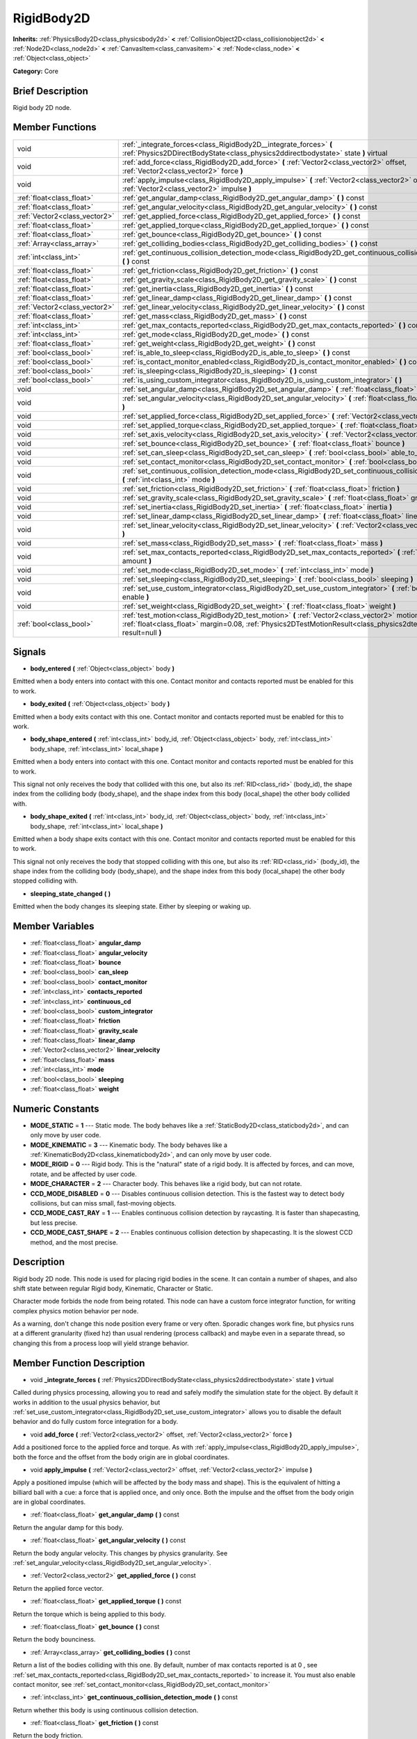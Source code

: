 .. Generated automatically by doc/tools/makerst.py in Godot's source tree.
.. DO NOT EDIT THIS FILE, but the doc/base/classes.xml source instead.

.. _class_RigidBody2D:

RigidBody2D
===========

**Inherits:** :ref:`PhysicsBody2D<class_physicsbody2d>` **<** :ref:`CollisionObject2D<class_collisionobject2d>` **<** :ref:`Node2D<class_node2d>` **<** :ref:`CanvasItem<class_canvasitem>` **<** :ref:`Node<class_node>` **<** :ref:`Object<class_object>`

**Category:** Core

Brief Description
-----------------

Rigid body 2D node.

Member Functions
----------------

+--------------------------------+----------------------------------------------------------------------------------------------------------------------------------------------------------------------------------------------------------------------------+
| void                           | :ref:`_integrate_forces<class_RigidBody2D__integrate_forces>`  **(** :ref:`Physics2DDirectBodyState<class_physics2ddirectbodystate>` state  **)** virtual                                                                  |
+--------------------------------+----------------------------------------------------------------------------------------------------------------------------------------------------------------------------------------------------------------------------+
| void                           | :ref:`add_force<class_RigidBody2D_add_force>`  **(** :ref:`Vector2<class_vector2>` offset, :ref:`Vector2<class_vector2>` force  **)**                                                                                      |
+--------------------------------+----------------------------------------------------------------------------------------------------------------------------------------------------------------------------------------------------------------------------+
| void                           | :ref:`apply_impulse<class_RigidBody2D_apply_impulse>`  **(** :ref:`Vector2<class_vector2>` offset, :ref:`Vector2<class_vector2>` impulse  **)**                                                                            |
+--------------------------------+----------------------------------------------------------------------------------------------------------------------------------------------------------------------------------------------------------------------------+
| :ref:`float<class_float>`      | :ref:`get_angular_damp<class_RigidBody2D_get_angular_damp>`  **(** **)** const                                                                                                                                             |
+--------------------------------+----------------------------------------------------------------------------------------------------------------------------------------------------------------------------------------------------------------------------+
| :ref:`float<class_float>`      | :ref:`get_angular_velocity<class_RigidBody2D_get_angular_velocity>`  **(** **)** const                                                                                                                                     |
+--------------------------------+----------------------------------------------------------------------------------------------------------------------------------------------------------------------------------------------------------------------------+
| :ref:`Vector2<class_vector2>`  | :ref:`get_applied_force<class_RigidBody2D_get_applied_force>`  **(** **)** const                                                                                                                                           |
+--------------------------------+----------------------------------------------------------------------------------------------------------------------------------------------------------------------------------------------------------------------------+
| :ref:`float<class_float>`      | :ref:`get_applied_torque<class_RigidBody2D_get_applied_torque>`  **(** **)** const                                                                                                                                         |
+--------------------------------+----------------------------------------------------------------------------------------------------------------------------------------------------------------------------------------------------------------------------+
| :ref:`float<class_float>`      | :ref:`get_bounce<class_RigidBody2D_get_bounce>`  **(** **)** const                                                                                                                                                         |
+--------------------------------+----------------------------------------------------------------------------------------------------------------------------------------------------------------------------------------------------------------------------+
| :ref:`Array<class_array>`      | :ref:`get_colliding_bodies<class_RigidBody2D_get_colliding_bodies>`  **(** **)** const                                                                                                                                     |
+--------------------------------+----------------------------------------------------------------------------------------------------------------------------------------------------------------------------------------------------------------------------+
| :ref:`int<class_int>`          | :ref:`get_continuous_collision_detection_mode<class_RigidBody2D_get_continuous_collision_detection_mode>`  **(** **)** const                                                                                               |
+--------------------------------+----------------------------------------------------------------------------------------------------------------------------------------------------------------------------------------------------------------------------+
| :ref:`float<class_float>`      | :ref:`get_friction<class_RigidBody2D_get_friction>`  **(** **)** const                                                                                                                                                     |
+--------------------------------+----------------------------------------------------------------------------------------------------------------------------------------------------------------------------------------------------------------------------+
| :ref:`float<class_float>`      | :ref:`get_gravity_scale<class_RigidBody2D_get_gravity_scale>`  **(** **)** const                                                                                                                                           |
+--------------------------------+----------------------------------------------------------------------------------------------------------------------------------------------------------------------------------------------------------------------------+
| :ref:`float<class_float>`      | :ref:`get_inertia<class_RigidBody2D_get_inertia>`  **(** **)** const                                                                                                                                                       |
+--------------------------------+----------------------------------------------------------------------------------------------------------------------------------------------------------------------------------------------------------------------------+
| :ref:`float<class_float>`      | :ref:`get_linear_damp<class_RigidBody2D_get_linear_damp>`  **(** **)** const                                                                                                                                               |
+--------------------------------+----------------------------------------------------------------------------------------------------------------------------------------------------------------------------------------------------------------------------+
| :ref:`Vector2<class_vector2>`  | :ref:`get_linear_velocity<class_RigidBody2D_get_linear_velocity>`  **(** **)** const                                                                                                                                       |
+--------------------------------+----------------------------------------------------------------------------------------------------------------------------------------------------------------------------------------------------------------------------+
| :ref:`float<class_float>`      | :ref:`get_mass<class_RigidBody2D_get_mass>`  **(** **)** const                                                                                                                                                             |
+--------------------------------+----------------------------------------------------------------------------------------------------------------------------------------------------------------------------------------------------------------------------+
| :ref:`int<class_int>`          | :ref:`get_max_contacts_reported<class_RigidBody2D_get_max_contacts_reported>`  **(** **)** const                                                                                                                           |
+--------------------------------+----------------------------------------------------------------------------------------------------------------------------------------------------------------------------------------------------------------------------+
| :ref:`int<class_int>`          | :ref:`get_mode<class_RigidBody2D_get_mode>`  **(** **)** const                                                                                                                                                             |
+--------------------------------+----------------------------------------------------------------------------------------------------------------------------------------------------------------------------------------------------------------------------+
| :ref:`float<class_float>`      | :ref:`get_weight<class_RigidBody2D_get_weight>`  **(** **)** const                                                                                                                                                         |
+--------------------------------+----------------------------------------------------------------------------------------------------------------------------------------------------------------------------------------------------------------------------+
| :ref:`bool<class_bool>`        | :ref:`is_able_to_sleep<class_RigidBody2D_is_able_to_sleep>`  **(** **)** const                                                                                                                                             |
+--------------------------------+----------------------------------------------------------------------------------------------------------------------------------------------------------------------------------------------------------------------------+
| :ref:`bool<class_bool>`        | :ref:`is_contact_monitor_enabled<class_RigidBody2D_is_contact_monitor_enabled>`  **(** **)** const                                                                                                                         |
+--------------------------------+----------------------------------------------------------------------------------------------------------------------------------------------------------------------------------------------------------------------------+
| :ref:`bool<class_bool>`        | :ref:`is_sleeping<class_RigidBody2D_is_sleeping>`  **(** **)** const                                                                                                                                                       |
+--------------------------------+----------------------------------------------------------------------------------------------------------------------------------------------------------------------------------------------------------------------------+
| :ref:`bool<class_bool>`        | :ref:`is_using_custom_integrator<class_RigidBody2D_is_using_custom_integrator>`  **(** **)**                                                                                                                               |
+--------------------------------+----------------------------------------------------------------------------------------------------------------------------------------------------------------------------------------------------------------------------+
| void                           | :ref:`set_angular_damp<class_RigidBody2D_set_angular_damp>`  **(** :ref:`float<class_float>` angular_damp  **)**                                                                                                           |
+--------------------------------+----------------------------------------------------------------------------------------------------------------------------------------------------------------------------------------------------------------------------+
| void                           | :ref:`set_angular_velocity<class_RigidBody2D_set_angular_velocity>`  **(** :ref:`float<class_float>` angular_velocity  **)**                                                                                               |
+--------------------------------+----------------------------------------------------------------------------------------------------------------------------------------------------------------------------------------------------------------------------+
| void                           | :ref:`set_applied_force<class_RigidBody2D_set_applied_force>`  **(** :ref:`Vector2<class_vector2>` force  **)**                                                                                                            |
+--------------------------------+----------------------------------------------------------------------------------------------------------------------------------------------------------------------------------------------------------------------------+
| void                           | :ref:`set_applied_torque<class_RigidBody2D_set_applied_torque>`  **(** :ref:`float<class_float>` torque  **)**                                                                                                             |
+--------------------------------+----------------------------------------------------------------------------------------------------------------------------------------------------------------------------------------------------------------------------+
| void                           | :ref:`set_axis_velocity<class_RigidBody2D_set_axis_velocity>`  **(** :ref:`Vector2<class_vector2>` axis_velocity  **)**                                                                                                    |
+--------------------------------+----------------------------------------------------------------------------------------------------------------------------------------------------------------------------------------------------------------------------+
| void                           | :ref:`set_bounce<class_RigidBody2D_set_bounce>`  **(** :ref:`float<class_float>` bounce  **)**                                                                                                                             |
+--------------------------------+----------------------------------------------------------------------------------------------------------------------------------------------------------------------------------------------------------------------------+
| void                           | :ref:`set_can_sleep<class_RigidBody2D_set_can_sleep>`  **(** :ref:`bool<class_bool>` able_to_sleep  **)**                                                                                                                  |
+--------------------------------+----------------------------------------------------------------------------------------------------------------------------------------------------------------------------------------------------------------------------+
| void                           | :ref:`set_contact_monitor<class_RigidBody2D_set_contact_monitor>`  **(** :ref:`bool<class_bool>` enabled  **)**                                                                                                            |
+--------------------------------+----------------------------------------------------------------------------------------------------------------------------------------------------------------------------------------------------------------------------+
| void                           | :ref:`set_continuous_collision_detection_mode<class_RigidBody2D_set_continuous_collision_detection_mode>`  **(** :ref:`int<class_int>` mode  **)**                                                                         |
+--------------------------------+----------------------------------------------------------------------------------------------------------------------------------------------------------------------------------------------------------------------------+
| void                           | :ref:`set_friction<class_RigidBody2D_set_friction>`  **(** :ref:`float<class_float>` friction  **)**                                                                                                                       |
+--------------------------------+----------------------------------------------------------------------------------------------------------------------------------------------------------------------------------------------------------------------------+
| void                           | :ref:`set_gravity_scale<class_RigidBody2D_set_gravity_scale>`  **(** :ref:`float<class_float>` gravity_scale  **)**                                                                                                        |
+--------------------------------+----------------------------------------------------------------------------------------------------------------------------------------------------------------------------------------------------------------------------+
| void                           | :ref:`set_inertia<class_RigidBody2D_set_inertia>`  **(** :ref:`float<class_float>` inertia  **)**                                                                                                                          |
+--------------------------------+----------------------------------------------------------------------------------------------------------------------------------------------------------------------------------------------------------------------------+
| void                           | :ref:`set_linear_damp<class_RigidBody2D_set_linear_damp>`  **(** :ref:`float<class_float>` linear_damp  **)**                                                                                                              |
+--------------------------------+----------------------------------------------------------------------------------------------------------------------------------------------------------------------------------------------------------------------------+
| void                           | :ref:`set_linear_velocity<class_RigidBody2D_set_linear_velocity>`  **(** :ref:`Vector2<class_vector2>` linear_velocity  **)**                                                                                              |
+--------------------------------+----------------------------------------------------------------------------------------------------------------------------------------------------------------------------------------------------------------------------+
| void                           | :ref:`set_mass<class_RigidBody2D_set_mass>`  **(** :ref:`float<class_float>` mass  **)**                                                                                                                                   |
+--------------------------------+----------------------------------------------------------------------------------------------------------------------------------------------------------------------------------------------------------------------------+
| void                           | :ref:`set_max_contacts_reported<class_RigidBody2D_set_max_contacts_reported>`  **(** :ref:`int<class_int>` amount  **)**                                                                                                   |
+--------------------------------+----------------------------------------------------------------------------------------------------------------------------------------------------------------------------------------------------------------------------+
| void                           | :ref:`set_mode<class_RigidBody2D_set_mode>`  **(** :ref:`int<class_int>` mode  **)**                                                                                                                                       |
+--------------------------------+----------------------------------------------------------------------------------------------------------------------------------------------------------------------------------------------------------------------------+
| void                           | :ref:`set_sleeping<class_RigidBody2D_set_sleeping>`  **(** :ref:`bool<class_bool>` sleeping  **)**                                                                                                                         |
+--------------------------------+----------------------------------------------------------------------------------------------------------------------------------------------------------------------------------------------------------------------------+
| void                           | :ref:`set_use_custom_integrator<class_RigidBody2D_set_use_custom_integrator>`  **(** :ref:`bool<class_bool>` enable  **)**                                                                                                 |
+--------------------------------+----------------------------------------------------------------------------------------------------------------------------------------------------------------------------------------------------------------------------+
| void                           | :ref:`set_weight<class_RigidBody2D_set_weight>`  **(** :ref:`float<class_float>` weight  **)**                                                                                                                             |
+--------------------------------+----------------------------------------------------------------------------------------------------------------------------------------------------------------------------------------------------------------------------+
| :ref:`bool<class_bool>`        | :ref:`test_motion<class_RigidBody2D_test_motion>`  **(** :ref:`Vector2<class_vector2>` motion, :ref:`float<class_float>` margin=0.08, :ref:`Physics2DTestMotionResult<class_physics2dtestmotionresult>` result=null  **)** |
+--------------------------------+----------------------------------------------------------------------------------------------------------------------------------------------------------------------------------------------------------------------------+

Signals
-------

-  **body_entered**  **(** :ref:`Object<class_object>` body  **)**
Emitted when a body enters into contact with this one. Contact monitor and contacts reported must be enabled for this to work.

-  **body_exited**  **(** :ref:`Object<class_object>` body  **)**
Emitted when a body exits contact with this one. Contact monitor and contacts reported must be enabled for this to work.

-  **body_shape_entered**  **(** :ref:`int<class_int>` body_id, :ref:`Object<class_object>` body, :ref:`int<class_int>` body_shape, :ref:`int<class_int>` local_shape  **)**
Emitted when a body enters into contact with this one. Contact monitor and contacts reported must be enabled for this to work.

This signal not only receives the body that collided with this one, but also its :ref:`RID<class_rid>` (body_id), the shape index from the colliding body (body_shape), and the shape index from this body (local_shape) the other body collided with.

-  **body_shape_exited**  **(** :ref:`int<class_int>` body_id, :ref:`Object<class_object>` body, :ref:`int<class_int>` body_shape, :ref:`int<class_int>` local_shape  **)**
Emitted when a body shape exits contact with this one. Contact monitor and contacts reported must be enabled for this to work.

This signal not only receives the body that stopped colliding with this one, but also its :ref:`RID<class_rid>` (body_id), the shape index from the colliding body (body_shape), and the shape index from this body (local_shape) the other body stopped colliding with.

-  **sleeping_state_changed**  **(** **)**
Emitted when the body changes its sleeping state. Either by sleeping or waking up.


Member Variables
----------------

- :ref:`float<class_float>` **angular_damp**
- :ref:`float<class_float>` **angular_velocity**
- :ref:`float<class_float>` **bounce**
- :ref:`bool<class_bool>` **can_sleep**
- :ref:`bool<class_bool>` **contact_monitor**
- :ref:`int<class_int>` **contacts_reported**
- :ref:`int<class_int>` **continuous_cd**
- :ref:`bool<class_bool>` **custom_integrator**
- :ref:`float<class_float>` **friction**
- :ref:`float<class_float>` **gravity_scale**
- :ref:`float<class_float>` **linear_damp**
- :ref:`Vector2<class_vector2>` **linear_velocity**
- :ref:`float<class_float>` **mass**
- :ref:`int<class_int>` **mode**
- :ref:`bool<class_bool>` **sleeping**
- :ref:`float<class_float>` **weight**

Numeric Constants
-----------------

- **MODE_STATIC** = **1** --- Static mode. The body behaves like a :ref:`StaticBody2D<class_staticbody2d>`, and can only move by user code.
- **MODE_KINEMATIC** = **3** --- Kinematic body. The body behaves like a :ref:`KinematicBody2D<class_kinematicbody2d>`, and can only move by user code.
- **MODE_RIGID** = **0** --- Rigid body. This is the "natural" state of a rigid body. It is affected by forces, and can move, rotate, and be affected by user code.
- **MODE_CHARACTER** = **2** --- Character body. This behaves like a rigid body, but can not rotate.
- **CCD_MODE_DISABLED** = **0** --- Disables continuous collision detection. This is the fastest way to detect body collisions, but can miss small, fast-moving objects.
- **CCD_MODE_CAST_RAY** = **1** --- Enables continuous collision detection by raycasting. It is faster than shapecasting, but less precise.
- **CCD_MODE_CAST_SHAPE** = **2** --- Enables continuous collision detection by shapecasting. It is the slowest CCD method, and the most precise.

Description
-----------

Rigid body 2D node. This node is used for placing rigid bodies in the scene. It can contain a number of shapes, and also shift state between regular Rigid body, Kinematic, Character or Static.

Character mode forbids the node from being rotated. This node can have a custom force integrator function, for writing complex physics motion behavior per node.

As a warning, don't change this node position every frame or very often. Sporadic changes work fine, but physics runs at a different granularity (fixed hz) than usual rendering (process callback) and maybe even in a separate thread, so changing this from a process loop will yield strange behavior.

Member Function Description
---------------------------

.. _class_RigidBody2D__integrate_forces:

- void  **_integrate_forces**  **(** :ref:`Physics2DDirectBodyState<class_physics2ddirectbodystate>` state  **)** virtual

Called during physics processing, allowing you to read and safely modify the simulation state for the object. By default it works in addition to the usual physics behavior, but :ref:`set_use_custom_integrator<class_RigidBody2D_set_use_custom_integrator>` allows you to disable the default behavior and do fully custom force integration for a body.

.. _class_RigidBody2D_add_force:

- void  **add_force**  **(** :ref:`Vector2<class_vector2>` offset, :ref:`Vector2<class_vector2>` force  **)**

Add a positioned force to the applied force and torque. As with :ref:`apply_impulse<class_RigidBody2D_apply_impulse>`, both the force and the offset from the body origin are in global coordinates.

.. _class_RigidBody2D_apply_impulse:

- void  **apply_impulse**  **(** :ref:`Vector2<class_vector2>` offset, :ref:`Vector2<class_vector2>` impulse  **)**

Apply a positioned impulse (which will be affected by the body mass and shape). This is the equivalent of hitting a billiard ball with a cue: a force that is applied once, and only once. Both the impulse and the offset from the body origin are in global coordinates.

.. _class_RigidBody2D_get_angular_damp:

- :ref:`float<class_float>`  **get_angular_damp**  **(** **)** const

Return the angular damp for this body.

.. _class_RigidBody2D_get_angular_velocity:

- :ref:`float<class_float>`  **get_angular_velocity**  **(** **)** const

Return the body angular velocity. This changes by physics granularity. See :ref:`set_angular_velocity<class_RigidBody2D_set_angular_velocity>`.

.. _class_RigidBody2D_get_applied_force:

- :ref:`Vector2<class_vector2>`  **get_applied_force**  **(** **)** const

Return the applied force vector.

.. _class_RigidBody2D_get_applied_torque:

- :ref:`float<class_float>`  **get_applied_torque**  **(** **)** const

Return the torque which is being applied to this body.

.. _class_RigidBody2D_get_bounce:

- :ref:`float<class_float>`  **get_bounce**  **(** **)** const

Return the body bounciness.

.. _class_RigidBody2D_get_colliding_bodies:

- :ref:`Array<class_array>`  **get_colliding_bodies**  **(** **)** const

Return a list of the bodies colliding with this one. By default, number of max contacts reported is at 0 , see :ref:`set_max_contacts_reported<class_RigidBody2D_set_max_contacts_reported>` to increase it. You must also enable contact monitor, see :ref:`set_contact_monitor<class_RigidBody2D_set_contact_monitor>`

.. _class_RigidBody2D_get_continuous_collision_detection_mode:

- :ref:`int<class_int>`  **get_continuous_collision_detection_mode**  **(** **)** const

Return whether this body is using continuous collision detection.

.. _class_RigidBody2D_get_friction:

- :ref:`float<class_float>`  **get_friction**  **(** **)** const

Return the body friction.

.. _class_RigidBody2D_get_gravity_scale:

- :ref:`float<class_float>`  **get_gravity_scale**  **(** **)** const

Return the gravity factor.

.. _class_RigidBody2D_get_inertia:

- :ref:`float<class_float>`  **get_inertia**  **(** **)** const

Return the body's moment of inertia. This is usually automatically computed from the mass and the shapes. Note that this doesn't seem to work in a ``_ready`` function: it apparently has not been auto-computed yet.

.. _class_RigidBody2D_get_linear_damp:

- :ref:`float<class_float>`  **get_linear_damp**  **(** **)** const

Return the linear damp for this body.

.. _class_RigidBody2D_get_linear_velocity:

- :ref:`Vector2<class_vector2>`  **get_linear_velocity**  **(** **)** const

Return the body linear velocity. This changes by physics granularity. See :ref:`set_linear_velocity<class_RigidBody2D_set_linear_velocity>`.

.. _class_RigidBody2D_get_mass:

- :ref:`float<class_float>`  **get_mass**  **(** **)** const

Return the body mass.

.. _class_RigidBody2D_get_max_contacts_reported:

- :ref:`int<class_int>`  **get_max_contacts_reported**  **(** **)** const

Return the maximum contacts that can be reported. See :ref:`set_max_contacts_reported<class_RigidBody2D_set_max_contacts_reported>`.

.. _class_RigidBody2D_get_mode:

- :ref:`int<class_int>`  **get_mode**  **(** **)** const

Return the current body mode, see :ref:`set_mode<class_RigidBody2D_set_mode>`.

.. _class_RigidBody2D_get_weight:

- :ref:`float<class_float>`  **get_weight**  **(** **)** const

Return the body weight given standard earth-weight (gravity 9.8).

.. _class_RigidBody2D_is_able_to_sleep:

- :ref:`bool<class_bool>`  **is_able_to_sleep**  **(** **)** const

Return true if the body has the ability to fall asleep when not moving. See :ref:`set_can_sleep<class_RigidBody2D_set_can_sleep>`.

.. _class_RigidBody2D_is_contact_monitor_enabled:

- :ref:`bool<class_bool>`  **is_contact_monitor_enabled**  **(** **)** const

Return whether contact monitoring is enabled.

.. _class_RigidBody2D_is_sleeping:

- :ref:`bool<class_bool>`  **is_sleeping**  **(** **)** const

Return whether the body is sleeping.

.. _class_RigidBody2D_is_using_custom_integrator:

- :ref:`bool<class_bool>`  **is_using_custom_integrator**  **(** **)**

Return true if the body is not doing any built-in force integration.

.. _class_RigidBody2D_set_angular_damp:

- void  **set_angular_damp**  **(** :ref:`float<class_float>` angular_damp  **)**

Set the angular damp for this body. If this value is different from -1, any angular damp derived from the world or areas will be overridden.

.. _class_RigidBody2D_set_angular_velocity:

- void  **set_angular_velocity**  **(** :ref:`float<class_float>` angular_velocity  **)**

Set the body angular velocity. Can be used sporadically, but **DON'T SET THIS IN EVERY FRAME**, because physics may be running in another thread and definitely runs at a different granularity. Use :ref:`_integrate_forces<class_RigidBody2D__integrate_forces>` as your process loop if you want to have precise control of the body state.

.. _class_RigidBody2D_set_applied_force:

- void  **set_applied_force**  **(** :ref:`Vector2<class_vector2>` force  **)**

Set the applied force vector. This is the equivalent of pushing a box over the ground: the force applied is applied constantly.

.. _class_RigidBody2D_set_applied_torque:

- void  **set_applied_torque**  **(** :ref:`float<class_float>` torque  **)**

Set a constant torque which will be applied to this body.

.. _class_RigidBody2D_set_axis_velocity:

- void  **set_axis_velocity**  **(** :ref:`Vector2<class_vector2>` axis_velocity  **)**

Set an axis velocity. The velocity in the given vector axis will be set as the given vector length. This is useful for jumping behavior.

.. _class_RigidBody2D_set_bounce:

- void  **set_bounce**  **(** :ref:`float<class_float>` bounce  **)**

Set the body bounciness, from 0 (no bounce) to 1 (full bounce).

.. _class_RigidBody2D_set_can_sleep:

- void  **set_can_sleep**  **(** :ref:`bool<class_bool>` able_to_sleep  **)**

Set the body ability to fall asleep when not moving. This saves an enormous amount of processor time when there are plenty of rigid bodies (non static) in a scene.

Sleeping bodies are not affected by forces until a collision or an :ref:`apply_impulse<class_RigidBody2D_apply_impulse>` / :ref:`set_applied_force<class_RigidBody2D_set_applied_force>` wakes them up. Until then, they behave like a static body.

.. _class_RigidBody2D_set_contact_monitor:

- void  **set_contact_monitor**  **(** :ref:`bool<class_bool>` enabled  **)**

Enable contact monitoring. This allows the body to emit signals when it collides with another.

.. _class_RigidBody2D_set_continuous_collision_detection_mode:

- void  **set_continuous_collision_detection_mode**  **(** :ref:`int<class_int>` mode  **)**

Set the continuous collision detection mode from the enum CCD_MODE\_\*.

Continuous collision detection tries to predict where a moving body will collide, instead of moving it and correcting its movement if it collided. The first is more precise, and misses less impacts by small, fast-moving objects. The second is faster to compute, but can miss small, fast-moving objects.

.. _class_RigidBody2D_set_friction:

- void  **set_friction**  **(** :ref:`float<class_float>` friction  **)**

Set the body friction, from 0 (frictionless) to 1 (full friction).

.. _class_RigidBody2D_set_gravity_scale:

- void  **set_gravity_scale**  **(** :ref:`float<class_float>` gravity_scale  **)**

Set the gravity factor. This factor multiplies gravity intensity just for this body.

.. _class_RigidBody2D_set_inertia:

- void  **set_inertia**  **(** :ref:`float<class_float>` inertia  **)**

Set the body's moment of inertia. This is like mass, but for rotation: it determines how much torque it takes to rotate the body. The moment of inertia is usually computed automatically from the mass and the shapes, but this function allows you to set a custom value. Set 0 (or negative) inertia to return to automatically computing it.

.. _class_RigidBody2D_set_linear_damp:

- void  **set_linear_damp**  **(** :ref:`float<class_float>` linear_damp  **)**

Set the linear damp for this body. If this value is different from -1, any linear damp derived from the world or areas will be overridden.

.. _class_RigidBody2D_set_linear_velocity:

- void  **set_linear_velocity**  **(** :ref:`Vector2<class_vector2>` linear_velocity  **)**

Set the body linear velocity. Can be used sporadically, but **DON'T SET THIS IN EVERY FRAME**, because physics may be running in another thread and definitely runs at a different granularity. Use :ref:`_integrate_forces<class_RigidBody2D__integrate_forces>` as your process loop if you want to have precise control of the body state.

.. _class_RigidBody2D_set_mass:

- void  **set_mass**  **(** :ref:`float<class_float>` mass  **)**

Set the body mass.

.. _class_RigidBody2D_set_max_contacts_reported:

- void  **set_max_contacts_reported**  **(** :ref:`int<class_int>` amount  **)**

Set the maximum contacts to report. Bodies can keep a log of the contacts with other bodies, this is enabled by setting the maximum amount of contacts reported to a number greater than 0.

.. _class_RigidBody2D_set_mode:

- void  **set_mode**  **(** :ref:`int<class_int>` mode  **)**

Set the body mode, from the MODE\_\* enum. This allows to change to a static body or a character body.

.. _class_RigidBody2D_set_sleeping:

- void  **set_sleeping**  **(** :ref:`bool<class_bool>` sleeping  **)**

Set whether a body is sleeping or not. Sleeping bodies are not affected by forces until a collision or an :ref:`apply_impulse<class_RigidBody2D_apply_impulse>` / :ref:`set_applied_force<class_RigidBody2D_set_applied_force>` wakes them up. Until then, they behave like a static body.

.. _class_RigidBody2D_set_use_custom_integrator:

- void  **set_use_custom_integrator**  **(** :ref:`bool<class_bool>` enable  **)**

Pass true to disable the internal force integration (like gravity or air friction) for this body. Other than collision response, the body will only move as determined by the :ref:`_integrate_forces<class_RigidBody2D__integrate_forces>` function, if defined.

.. _class_RigidBody2D_set_weight:

- void  **set_weight**  **(** :ref:`float<class_float>` weight  **)**

Set the body weight given standard earth-weight (gravity 9.8). Not really useful for 2D since most measures for this node are in pixels.

.. _class_RigidBody2D_test_motion:

- :ref:`bool<class_bool>`  **test_motion**  **(** :ref:`Vector2<class_vector2>` motion, :ref:`float<class_float>` margin=0.08, :ref:`Physics2DTestMotionResult<class_physics2dtestmotionresult>` result=null  **)**

Return whether the body would collide, if it tried to move in the given vector. This method allows two extra parameters: A margin, which increases slightly the size of the shapes involved in the collision detection, and an object of type :ref:`Physics2DTestMotionResult<class_physics2dtestmotionresult>`, which will store additional information about the collision (should there be one).


